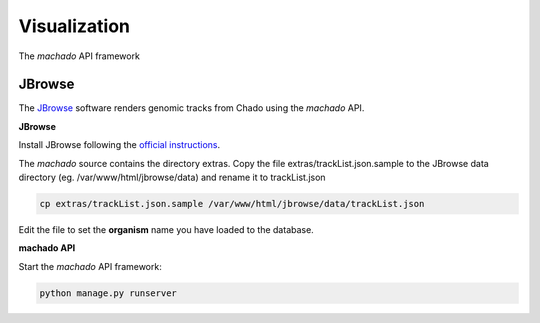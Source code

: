Visualization
=============

The *machado* API framework

JBrowse
-------

The `JBrowse <https://jbrowse.org>`_ software renders genomic tracks from Chado using the *machado* API.


**JBrowse**

Install JBrowse following the `official instructions <https://jbrowse.org/docs/installation.html>`_.

The *machado* source contains the directory extras. Copy the file extras/trackList.json.sample to the JBrowse data directory (eg. /var/www/html/jbrowse/data) and rename it to trackList.json

.. code-block:: bash

    cp extras/trackList.json.sample /var/www/html/jbrowse/data/trackList.json

Edit the file to set the **organism** name you have loaded to the database.


**machado API**

Start the *machado* API framework:

.. code-block:: bash

    python manage.py runserver
